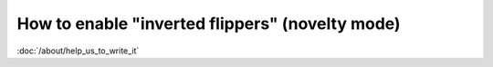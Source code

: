 How to enable "inverted flippers" (novelty mode)
================================================

:doc:`/about/help_us_to_write_it`
